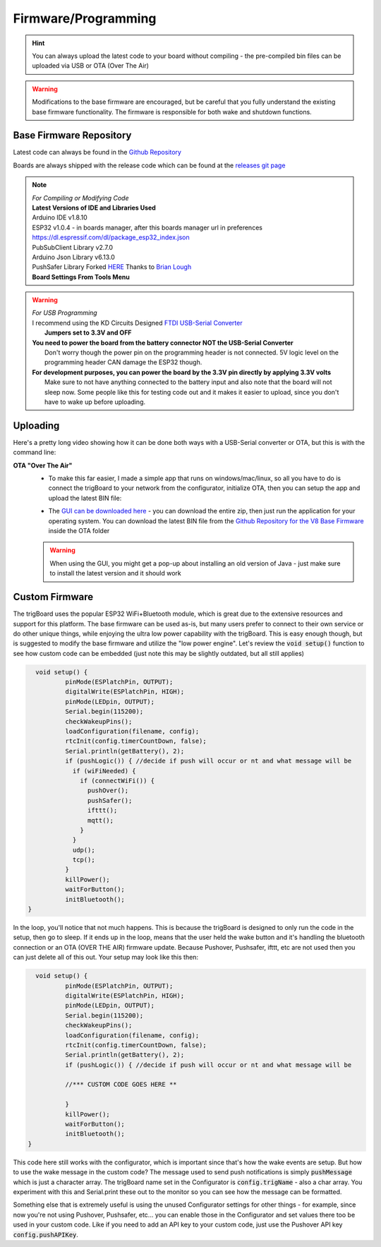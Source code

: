
.. _Firmware:

=======================
Firmware/Programming
=======================

.. hint::
	You can always upload the latest code to your board without compiling - the pre-compiled bin files can be uploaded via USB or OTA (Over The Air)

.. warning::
	Modifications to the base firmware are encouraged, but be careful that you fully understand the existing base firmware functionality.  The firmware is responsible for both wake and shutdown functions.

Base Firmware Repository
-------------------------

Latest code can always be found in the `Github Repository <https://github.com/krdarrah/trigBoardV8_BaseFirmware>`_

Boards are always shipped with the release code which can be found at the `releases git page <https://github.com/krdarrah/trigBoardV8_BaseFirmware/releases>`_

.. note::
	| *For Compiling or Modifying Code*
	| **Latest Versions of IDE and Libraries Used**
	| Arduino IDE v1.8.10
	| ESP32 v1.0.4  - in boards manager, after this boards manager url in preferences https://dl.espressif.com/dl/package_esp32_index.json
	| PubSubClient Library v2.7.0
	| Arduino Json Library v6.13.0 
	| PushSafer Library Forked `HERE <https://github.com/krdarrah/pushsafer-arduino-library>`_ Thanks to `Brian Lough <https://github.com/witnessmenow>`_

	| **Board Settings From Tools Menu**\

	.. image:: images/boardsettings.png
		:align: center

.. warning::
	| *For USB Programming*
	| I recommend using the KD Circuits Designed `FTDI USB-Serial Converter <https://www.tindie.com/products/13817>`_ 
	|	**Jumpers set to 3.3V and OFF**
	
	| **You need to power the board from the battery connector NOT the USB-Serial Converter**
	|	Don't worry though the power pin on the programming header is not connected.  5V logic level on the programming header CAN damage the ESP32 though.  
	| **For development purposes, you can power the board by the 3.3V pin directly by applying 3.3V volts**
	|  Make sure to not have anything connected to the battery input and also note that the board will not sleep now.  Some people like this for testing code out and it makes it easier to upload, since you don't have to wake up before uploading.  


Uploading
-------------------------

Here's a pretty long video showing how it can be done both ways with a USB-Serial converter or OTA, but this is with the command line:

.. raw:: html

    <div style="text-align: center; margin-bottom: 2em;">
    <iframe width="560" height="315" src="https://www.youtube.com/embed/jIIYrOe25S0" frameborder="0" allow="accelerometer; autoplay; encrypted-media; gyroscope; picture-in-picture" allowfullscreen></iframe>
    </div>

**OTA "Over The Air"**
	* To make this far easier, I made a simple app that runs on windows/mac/linux, so all you have to do is connect the trigBoard to your network from the configurator, initialize OTA, then you can setup the app and upload the latest BIN file:
	
	.. raw:: html

		<div style="text-align: center; margin-bottom: 2em;">
			<iframe width="560" height="315" src="https://www.youtube.com/embed/iMPBpUdL-rk" frameborder="0" allow="accelerometer; autoplay; encrypted-media; gyroscope; picture-in-picture" allowfullscreen></iframe>
		</div>


	* The `GUI can be downloaded here <https://github.com/krdarrah/ESP32_GUI_Programmer>`_ - you can download the entire zip, then just run the application for your operating system. You can download the latest BIN file from the `Github Repository for the V8 Base Firmware <https://github.com/krdarrah/trigBoardV8_BaseFirmware>`_ inside the OTA folder

	.. warning::
		When using the GUI, you might get a pop-up about installing an old version of Java - just make sure to install the latest version and it should work


Custom Firmware
-------------------------

The trigBoard uses the popular ESP32 WiFi+Bluetooth module, which is great due to the extensive resources and support for this platform.  The base firmware can be used as-is, but many users prefer to connect to their own service or do other unique things, while enjoying the ultra low power capability with the trigBoard.  This is easy enough though, but is suggested to modify the base firmware and utilize the "low power engine".  Let's review the :code:`void setup()` function to see how custom code can be embedded (just note this may be slightly outdated, but all still applies)

.. code-block:: C

	  void setup() {
		  pinMode(ESPlatchPin, OUTPUT);
		  digitalWrite(ESPlatchPin, HIGH);
		  pinMode(LEDpin, OUTPUT);
		  Serial.begin(115200);
		  checkWakeupPins();
		  loadConfiguration(filename, config);
		  rtcInit(config.timerCountDown, false);
		  Serial.println(getBattery(), 2);
		  if (pushLogic()) { //decide if push will occur or nt and what message will be
		    if (wiFiNeeded) {
		      if (connectWiFi()) {
		        pushOver();
		        pushSafer();
		        ifttt();
		        mqtt();
		      }
		    }
		    udp();
		    tcp();
		  }
		  killPower();
		  waitForButton();
		  initBluetooth();
	}

In the loop, you'll notice that not much happens.  This is because the trigBoard is designed to only run the code in the setup, then go to sleep.  If it ends up in the loop, means that the user held the wake button and it's handling the bluetooth connection or an OTA (OVER THE AIR) firmware update.  Because Pushover, Pushsafer, ifttt, etc are not used then you can just delete all of this out.  Your setup may look like this then:

.. code-block:: C

	  void setup() {
		  pinMode(ESPlatchPin, OUTPUT);
		  digitalWrite(ESPlatchPin, HIGH);
		  pinMode(LEDpin, OUTPUT);
		  Serial.begin(115200);
		  checkWakeupPins();
		  loadConfiguration(filename, config);
		  rtcInit(config.timerCountDown, false);
		  Serial.println(getBattery(), 2);
		  if (pushLogic()) { //decide if push will occur or nt and what message will be

		  //*** CUSTOM CODE GOES HERE **

		  }
		  killPower();
		  waitForButton();
		  initBluetooth();
	}

This code here still works with the configurator, which is important since that's how the wake events are setup. But how to use the wake message in the custom code? The message used to send push notifications is simply :code:`pushMessage` which is just a character array. The trigBoard name set in the Configurator is :code:`config.trigName` - also a char array.  You experiment with this and Serial.print these out to the monitor so you can see how the message can be formatted.

Something else that is extremely useful is using the unused Configurator settings for other things - for example, since now you're not using Pushover, Pushsafer, etc... you can enable those in the Configurator and set values there too be used in your custom code.  Like if you need to add an API key to your custom code, just use the Pushover API key :code:`config.pushAPIKey`.

